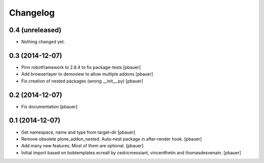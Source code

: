 Changelog
=========

0.4 (unreleased)
----------------

- Nothing changed yet.


0.3 (2014-12-07)
----------------

- Pinn robotframework to 2.8.4 to fix package-tests
  [pbauer]

- Add browserlayer to demoview to allow multiple addons
  [pbauer]

- Fix creation of nested packages (wrong __init__.py)
  [pbauer]


0.2 (2014-12-07)
----------------

- Fix documentation
  [pbauer]


0.1 (2014-12-07)
----------------

- Get namespace, name and type from target-dir
  [pbauer]

- Remove obsolete plone_addon_nested. Auto-nest package in after-render hook.
  [pbauer]

- Add many new features. Most of them are optional.
  [pbauer]

- Initial import based on bobtemplates.ecreall by
  cedricmessiant, vincentfretin and thomasdesvenain.
  [pbauer]

